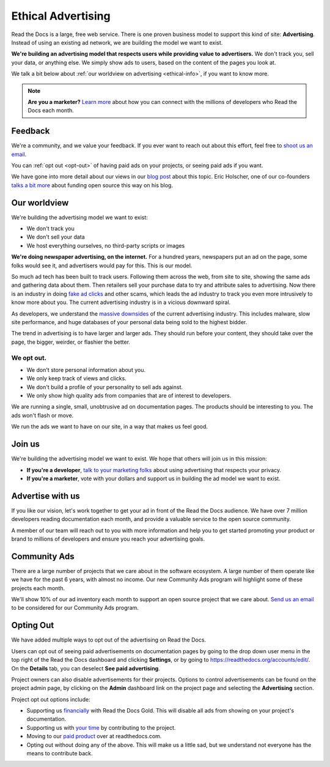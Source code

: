 Ethical Advertising
===================

Read the Docs is a large, free web service.
There is one proven business model to support this kind of site: **Advertising**.
Instead of using an existing ad network, we are building the model we want to exist.

**We're building an advertising model that respects users while providing value to advertisers.**
We don't track you, sell your data, or anything else.
We simply show ads to users, based on the content of the pages you look at.

We talk a bit below about :ref:`our worldview on advertising <ethical-info>`,
if you want to know more.

.. note::

   **Are you a marketer?**
   `Learn more <https://readthedocs.org/sustainability/advertising/>`_ about how you can connect with the millions of developers who Read the Docs each month.

Feedback
--------

We're a community,
and we value your feedback.
If you ever want to reach out about this effort,
feel free to `shoot us an email <mailto:rev@readthedocs.org>`_.

You can :ref:`opt out <opt-out>` of having paid ads on your projects,
or seeing paid ads if you want.

We have gone into more detail about our views in our `blog post <https://blog.readthedocs.com/ads-on-read-the-docs/>`_ about this topic.
Eric Holscher, one of our co-founders `talks a bit more <http://ericholscher.com/blog/2016/aug/31/funding-oss-marketing-money/>`_ about funding open source this way on his blog.

.. _ethical-info:

Our worldview
-------------

We're building the advertising model we want to exist:

* We don't track you
* We don't sell your data
* We host everything ourselves, no third-party scripts or images

**We're doing newspaper advertising,
on the internet.**
For a hundred years,
newspapers put an ad on the page,
some folks would see it,
and advertisers would pay for this.
This is our model.

So much ad tech has been built to track users.
Following them across the web,
from site to site,
showing the same ads and gathering data about them.
Then retailers sell your purchase data to try and attribute sales to advertising.
Now there is an industry in doing `fake ad clicks`_ and other scams,
which leads the ad industry to track you even more intrusively to know more about you.
The current advertising industry is in a vicious downward spiral.

As developers,
we understand the `massive downsides`_ of the current advertising industry.
This includes malware,
slow site performance,
and huge databases of your personal data being sold to the highest bidder.

The trend in advertising is to have larger and larger ads.
They should run before your content,
they should take over the page,
the bigger, weirder, or flashier the better.

We opt out.
~~~~~~~~~~~

* We don't store personal information about you.
* We only keep track of views and clicks.
* We don't build a profile of your personality to sell ads against.
* We only show high quality ads from companies that are of interest to developers.

We are running a single,
small,
unobtrusive ad on documentation pages.
The products should be interesting to you.
The ads won't flash or move.

We run the ads we want to have on our site,
in a way that makes us feel good.

.. _fake ad clicks: https://en.wikipedia.org/wiki/Click_fraud

Join us
-------

We're building the advertising model we want to exist.
We hope that others will join us in this mission:

* **If you're a developer**,
  `talk to your marketing folks <http://ericholscher.com/blog/2016/aug/31/funding-oss-marketing-money/>`_ about using advertising that respects your privacy.
* **If you're a marketer**,
  vote with your dollars and support us in building the ad model we want to exist.

.. _massive downsides: http://idlewords.com/talks/what_happens_next_will_amaze_you.htm

Advertise with us
-----------------

If you like our vision,
let's work together to get your ad in front of the Read the Docs audience.
We have over 7 million developers reading documentation each month,
and provide a valuable service to the open source community.

A member of our team will reach out to you with more information and help you to get started promoting your product or brand to millions of developers and ensure you reach your advertising goals.

.. raw:: html

    <style type="text/css">
    form.advertising {
        margin: 1.5em 0em;
        padding: 1.5em 0em;
        border-top: 1px solid rgba(0,0,0,.1);
    }
    form.advertising input {
        display: block;
        margin: 1em 0em;
    }
    </style>
    <form action="https://formspree.io/rev@readthedocs.org" method="POST" class="advertising">
        <label>Name</label>
        <input type="text" name="name" size="50" placeholder="Your name" required>
        <label>Email</label>
        <input type="email" name="_replyto" size="50" placeholder="you@yourcompany.com" required>
        <label>Your Company</label>
        <input type="text" name="company" size="50" placeholder="Your company or organization" required>
        <input type="submit" value="Send" class="btn">

        <input type="hidden" name="_subject" value="Read the Docs Advertising Inquiry">
        <input type="hidden" name="_next" value="//docs.readthedocs.io/en/latest/sponsors.html">
        <input type="text" name="_gotcha" style="display:none">
    </form>



Community Ads
-------------

There are a large number of projects that we care about in the software ecosystem. A large number of them operate like we have for the past 6 years, with almost no income. Our new Community Ads program will highlight some of these projects each month.

We'll show 10% of our ad inventory each month to support an open source project that we care about.
`Send us an email <mailto:rev@readthedocs.org>`_ to be considered for our Community Ads program.

.. _opt-out:

Opting Out
----------

We have added multiple ways to opt out of the advertising on Read the Docs.

Users can opt out of seeing paid advertisements on documentation pages by going to the drop down user menu in the top right of the Read the Docs dashboard and clicking **Settings**, or by going to https://readthedocs.org/accounts/edit/.
On the **Details** tab, you can deselect **See paid advertising**.

Project owners can also disable advertisements for their projects. Options to control advertisements can be found on the project admin page, by clicking on the **Admin** dashboard link on the project page and selecting the **Advertising** section.

Project opt out options include:

* Supporting us `financially <https://readthedocs.org/accounts/gold/subscription/?>`_ with Read the Docs Gold. This will disable all ads from showing on your project's documentation.
* Supporting us with `your time <http://docs.readthedocs.org/en/latest/contribute.html?>`_ by contributing to the project.
* Moving to our `paid product <https://readthedocs.com/pricing/?>`_ over at readthedocs.com.
* Opting out without doing any of the above. This will make us a little sad, but we understand not everyone has the means to contribute back.

